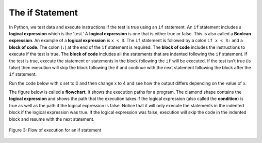 ..  Copyright (C)  Mark Guzdial, Barbara Ericson, Briana Morrison
    Permission is granted to copy, distribute and/or modify this document
    under the terms of the GNU Free Documentation License, Version 1.3 or
    any later version published by the Free Software Foundation; with
    Invariant Sections being Forward, Prefaces, and Contributor List,
    no Front-Cover Texts, and no Back-Cover Texts.  A copy of the license
    is included in the section entitled "GNU Free Documentation License".


	
.. highlight:: python
   :linenothreshold: 3

The if Statement
=====================
..	index::
	pair: if; statements
	single: logical expression
	single: Boolean expression
	single: Conditional expression
	
In Python, we test data and execute instructions if the test is true using an ``if`` statement.  An ``if`` statement includes a **logical expression** which is the 'test.'   A **logical expression** is one that is either true or false.  This is also called a **Boolean expression**.  An example of a **logical expression** is ``x < 3``. The ``if`` statement is followed by a colon ``if x < 3:`` and a **block of code**.  The colon (``:``) at the end of the ``if`` statement is required.  The **block of code**  includes the instructions to execute if the test is true.  The **block of code** includes all the statements that are indented following the ``if`` statement.  If the test is true, execute the statement or statements in the block following the ``if`` will be executed.  If the test isn't true (is false) then execution will skip the block following the if and continue with the next statement following the block after the ``if`` statement.  
    
Run the code below with x set to 0 and then change x to 4 and see how the output differs depending on the value of x.   
    
.. activecode:: If_Structure
    :tour_1: "Structural Tour"; 1: c0-line1; 2-3: c0-line2-3; 4: c0-line4;

    x = 0
    if x < 3:
    	print ("x is less than 3")
    print ("All done")
    
..	index::
	single: flowchart
	single: condition
    
The figure below is called a **flowchart**.  It shows the execution paths for a program.  The diamond shape contains the **logical expression** and shows the path 
that the execution takes if the logical expression (also called the **condition**) is true as well as the path if the logical expression is false.  Notice that it will only execute the statements in the 
indented block if the logical expression was true.  If the logical expression was false, execution will skip the code in the indented block and resume with the next statement.

.. figure:: Figures/decision.png
    :height: 350px
    :align: center
    :alt: Flowchart for an if statement
    :figclass: align-center

    Figure 3: Flow of execution for an if statement
    
.. mchoice:: 12_2_1_If_Structure
  :practice: T
  :answer_a: line 3
  :answer_b: line 4
  :correct: b
  :feedback_a: Line 3 will only execute when x is less than 3.
  :feedback_b: Execution continues at the next statement beyond the block following the <code>if</code> when the logical expression is false.

   Given the code below, what line executes after line 2 executes? 
   
   :: 
   
     x = 4
     if x < 3:
         print ("x is less than 3")
     print ("All done")



